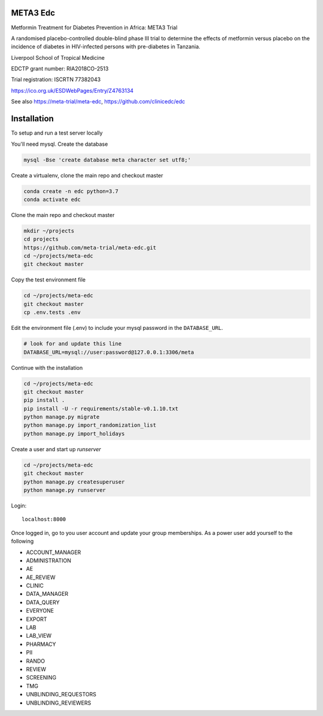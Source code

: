 |pypi| |codecov| |downloads|


META3 Edc
---------

Metformin Treatment for Diabetes Prevention in Africa: META3 Trial

A randomised placebo-controlled double-blind phase III trial to determine the effects of metformin versus placebo on the incidence of diabetes in HIV-infected persons with pre-diabetes in Tanzania.

Liverpool School of Tropical Medicine

EDCTP grant number: RIA2018CO-2513

Trial registration: ISCRTN 77382043

https://ico.org.uk/ESDWebPages/Entry/Z4763134


See also https://meta-trial/meta-edc, https://github.com/clinicedc/edc

Installation
------------

To setup and run a test server locally

You'll need mysql. Create the database

.. code-block:: bash

  mysql -Bse 'create database meta character set utf8;'


Create a virtualenv, clone the main repo and checkout master

.. code-block:: bash

  conda create -n edc python=3.7
  conda activate edc


Clone the main repo and checkout master

.. code-block:: bash

  mkdir ~/projects
  cd projects
  https://github.com/meta-trial/meta-edc.git
  cd ~/projects/meta-edc
  git checkout master


Copy the test environment file

.. code-block:: bash

  cd ~/projects/meta-edc
  git checkout master
  cp .env.tests .env


Edit the environment file (.env) to include your mysql password in the ``DATABASE_URL``.

.. code-block:: bash

  # look for and update this line
  DATABASE_URL=mysql://user:password@127.0.0.1:3306/meta


Continue with the installation

.. code-block:: bash

  cd ~/projects/meta-edc
  git checkout master
  pip install .
  pip install -U -r requirements/stable-v0.1.10.txt
  python manage.py migrate
  python manage.py import_randomization_list
  python manage.py import_holidays


Create a user and start up `runserver`

.. code-block:: bash

  cd ~/projects/meta-edc
  git checkout master
  python manage.py createsuperuser
  python manage.py runserver


Login::

  localhost:8000


Once logged in, go to you user account and update your group memberships. As a power user add yourself to the following

* ACCOUNT_MANAGER
* ADMINISTRATION
* AE 
* AE_REVIEW
* CLINIC
* DATA_MANAGER
* DATA_QUERY
* EVERYONE
* EXPORT
* LAB
* LAB_VIEW
* PHARMACY
* PII
* RANDO
* REVIEW
* SCREENING
* TMG
* UNBLINDING_REQUESTORS
* UNBLINDING_REVIEWERS


.. |pypi| image:: https://img.shields.io/pypi/v/meta3-edc.svg
    :target: https://pypi.python.org/pypi/meta3-edc

.. |codecov| image:: https://codecov.io/gh/meta3-trial/meta-edc/branch/develop/graph/badge.svg
  :target: https://codecov.io/gh/meta3-trial/meta-edc

.. |downloads| image:: https://pepy.tech/badge/meta3-edc
   :target: https://pepy.tech/project/meta3-edc
